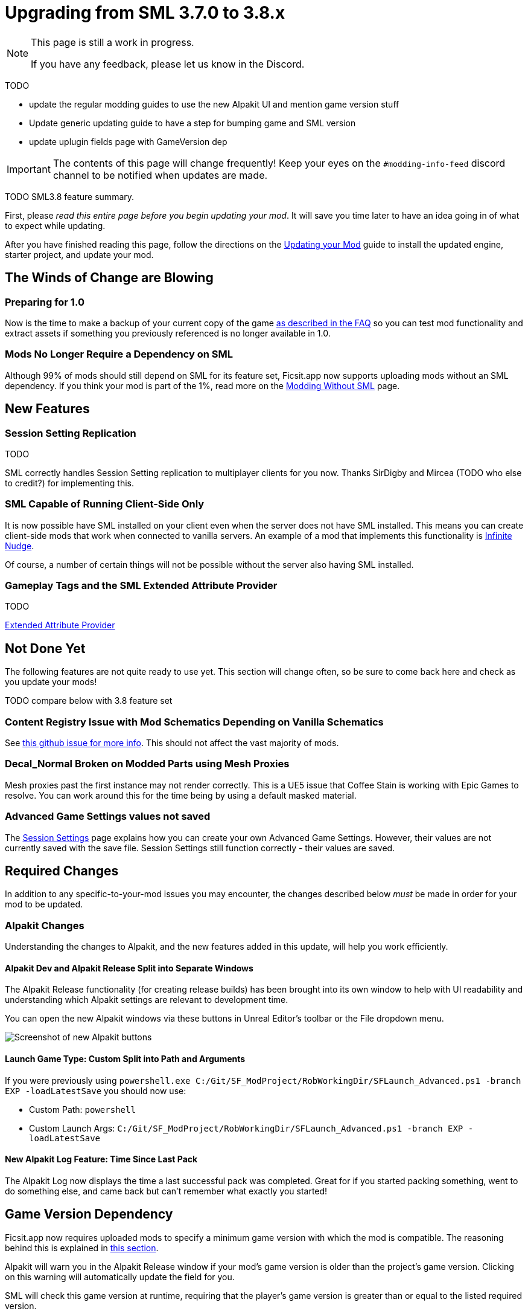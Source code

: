 = Upgrading from SML 3.7.0 to 3.8.x

[NOTE]
====
This page is still a work in progress.

If you have any feedback, please let us know in the Discord.
====

TODO

- update the regular modding guides to use the new Alpakit UI and mention game version stuff
- Update generic updating guide to have a step for bumping game and SML version
- update uplugin fields page with GameVersion dep



[IMPORTANT]
====
The contents of this page will change frequently!
Keep your eyes on the `#modding-info-feed` discord channel to be notified when updates are made.
====

TODO SML3.8 feature summary.

First, please _read this entire page before you begin updating your mod_.
It will save you time later to have an idea going in of what to expect while updating.

After you have finished reading this page,
follow the directions on the
xref:Development/UpdatingToNewVersions.adoc[Updating your Mod]
guide to install the updated engine, starter project, and update your mod.

== The Winds of Change are Blowing

=== Preparing for 1.0

Now is the time to make a backup of your current copy of the game
xref:faq.adoc#PlayOlderVersion[as described in the FAQ]
so you can test mod functionality and extract assets if something you previously referenced is no longer available in 1.0.

[id="SMLNoLongerHardRequired"]
=== Mods No Longer Require a Dependency on SML

Although 99% of mods should still depend on SML for its feature set,
Ficsit.app now supports uploading mods without an SML dependency.
If you think your mod is part of the 1%,
read more on the xref:Development/Satisfactory/ModsWithoutSML.adoc[Modding Without SML] page.

== New Features

=== Session Setting Replication

TODO

SML correctly handles Session Setting replication to multiplayer clients for you now.
Thanks SirDigby and Mircea (TODO who else to credit?) for implementing this.

=== SML Capable of Running Client-Side Only

It is now possible have SML installed on your client even when the server does not have SML installed.
This means you can create client-side mods that work when connected to vanilla servers.
An example of a mod that implements this functionality is https://ficsit.app/mod/InfiniteNudge[Infinite Nudge].

Of course, a number of certain things will not be possible without the server also having SML installed.

=== Gameplay Tags and the SML Extended Attribute Provider

TODO

xref:Development/ModLoader/ExtendedAttributeProvider.adoc[Extended Attribute Provider]

== Not Done Yet

The following features are not quite ready to use yet.
This section will change often, so be sure to come back here and check as you update your mods!

TODO compare below with 3.8 feature set

=== Content Registry Issue with Mod Schematics Depending on Vanilla Schematics

See https://github.com/satisfactorymodding/SatisfactoryModLoader/issues/248[this github issue for more info].
This should not affect the vast majority of mods.

=== Decal_Normal Broken on Modded Parts using Mesh Proxies

Mesh proxies past the first instance may not render correctly.
This is a UE5 issue that Coffee Stain is working with Epic Games to resolve.
You can work around this for the time being by using a default masked material.

=== Advanced Game Settings values not saved

The xref:Development/ModLoader/SessionSettings.adoc[Session Settings] page
explains how you can create your own Advanced Game Settings.
However, their values are not currently saved with the save file.
Session Settings still function correctly - their values are saved.

== Required Changes

In addition to any specific-to-your-mod issues you may encounter,
the changes described below _must_ be made in order for your mod to be updated.

=== Alpakit Changes

Understanding the changes to Alpakit, and the new features added in this update, will help you work efficiently.

==== Alpakit Dev and Alpakit Release Split into Separate Windows

The Alpakit Release functionality (for creating release builds) has been brought into its own window to help with UI readability
and understanding which Alpakit settings are relevant to development time.

You can open the new Alpakit windows via these buttons in Unreal Editor's toolbar or the File dropdown menu.

image:Development/UpdatingGuides/AlpakitButtons38.png[Screenshot of new Alpakit buttons]

==== Launch Game Type: Custom Split into Path and Arguments

If you were previously using
`powershell.exe C:/Git/SF_ModProject/RobWorkingDir/SFLaunch_Advanced.ps1 -branch EXP -loadLatestSave`
you should now use:

* Custom Path: `powershell`
* Custom Launch Args: `C:/Git/SF_ModProject/RobWorkingDir/SFLaunch_Advanced.ps1 -branch EXP -loadLatestSave`

==== New Alpakit Log Feature: Time Since Last Pack

The Alpakit Log now displays the time a last successful pack was completed.
Great for if you started packing something, went to do something else, and came back but can't remember what exactly you started!

[id="Alpakit_GameVersionDependency"]
== Game Version Dependency

Ficsit.app now requires uploaded mods to specify a minimum game version with which the mod is compatible.
The reasoning behind this is explained in link:#SMLNoLongerHardRequired[this section].

Alpakit will warn you in the Alpakit Release window if your mod's game version is older than the project's game version.
Clicking on this warning will automatically update the field for you.

SML will check this game version at runtime,
requiring that the player's game version is greater than or equal to the listed required version.

== Additional Changes

You might not be affected by these changes,
but we'd like to draw extra attention to them.

== Add Special Item Tag to Relevant Items in your Mod

If your mod adds any item descriptors that serves a special non-crafting purpose,
like the Any Undefined, Wildcard, Overflow, and None sorting rule in the base game,
use the xref:Development/ModLoader/ExtendedAttributeProvider.adoc[Extended Attribute Provider]
to add the `SML.Registry.Item.SpecialItemDescriptor` tag to it.
See that page for more information.

== Funchook Improvements

We have switched to our own custom build of Funchook to (hopefully) avoid the
https://github.com/satisfactorymodding/SatisfactoryModLoader/issues/235[rare inconsistent hooking crash issue].
If your mod makes use of hooking (and especially unhooking), watch for any bugs that may arise related to this
and let us know on the discord if you encounter any issues.

== TODO

